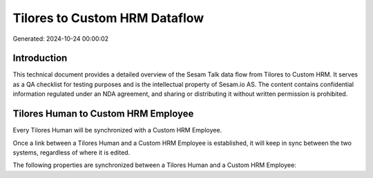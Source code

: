 ==============================
Tilores to Custom HRM Dataflow
==============================

Generated: 2024-10-24 00:00:02

Introduction
------------

This technical document provides a detailed overview of the Sesam Talk data flow from Tilores to Custom HRM. It serves as a QA checklist for testing purposes and is the intellectual property of Sesam.io AS. The content contains confidential information regulated under an NDA agreement, and sharing or distributing it without written permission is prohibited.

Tilores Human to Custom HRM Employee
------------------------------------
Every Tilores Human will be synchronized with a Custom HRM Employee.

Once a link between a Tilores Human and a Custom HRM Employee is established, it will keep in sync between the two systems, regardless of where it is edited.

The following properties are synchronized between a Tilores Human and a Custom HRM Employee:

.. list-table::
   :header-rows: 1

   * - Tilores Human Property
     - Custom HRM Employee Property
     - Custom HRM Data Type

